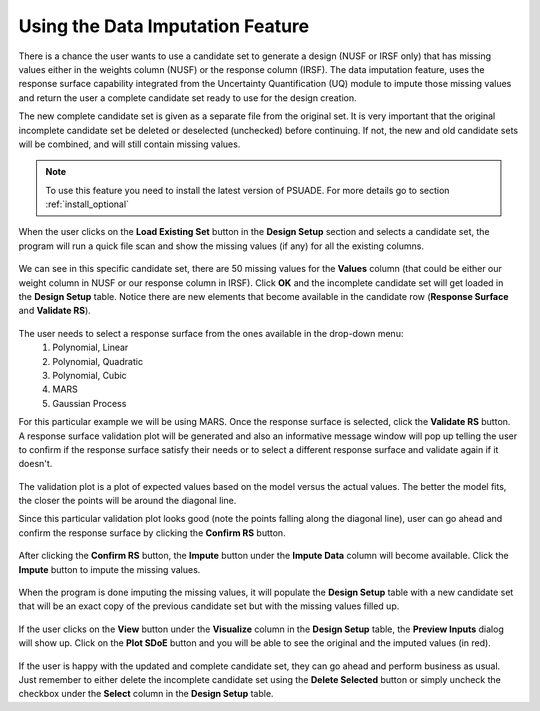 Using the Data Imputation Feature
==========================================

There is a chance the user wants to use a candidate set to generate a design (NUSF or IRSF only) that has missing values
either in the weights column (NUSF) or the response column (IRSF). The data imputation feature, uses the response surface
capability integrated from the Uncertainty Quantification (UQ) module to impute those missing values and return the user
a complete candidate set ready to use for the design creation.

The new complete candidate set is given as a separate file from the original set. It is very important that the
original incomplete candidate set be deleted or deselected (unchecked) before continuing. If not, the new and old
candidate sets will be combined, and will still contain missing values.

.. note::
    To use this feature you need to install the latest version of PSUADE. For more details go to section :ref:`install_optional`

When the user clicks on the **Load Existing Set** button in the **Design Setup** section and selects a candidate set,
the program will run a quick file scan and show the missing values (if any) for all the existing columns.

.. figure:: figs/01_dataImputation_missingValuesInfoWindow.png
   :alt: Candidate File Missing Values Information Window
   :name: fig.missing_values

We can see in this specific candidate set, there are 50 missing values for the **Values** column (that could be either
our weight column in NUSF or our response column in IRSF). Click **OK** and the incomplete candidate set will get loaded
in the **Design Setup** table. Notice there are new elements that become available in the candidate row
(**Response Surface** and **Validate RS**).

.. figure:: figs/02_dataImputation_loadIncompleteSet.png
   :alt: Incomplete Candidate Set Loaded in Design Setup Table
   :name: fig.load_incomplete

The user needs to select a response surface from the ones available in the drop-down menu:
    #. Polynomial, Linear
    #. Polynomial, Quadratic
    #. Polynomial, Cubic
    #. MARS
    #. Gaussian Process

For this particular example we will be using MARS. Once the response surface is selected, click the **Validate RS**
button. A response surface validation plot will be generated and also an informative message window will pop up telling
the user to confirm if the response surface satisfy their needs or to select a different response surface and validate
again if it doesn't.

.. figure:: figs/03_dataImputation_RSValidationPlot_MARS.png
   :alt: Response Surface Validation Plot - MARS
   :name: fig.rs_validation_plot_mars

The validation plot is a plot of expected values based on the model versus the actual values. The better the
model fits, the closer the points will be around the diagonal line.

Since this particular validation plot looks good (note the points falling along the diagonal line), user can go ahead
and confirm the response surface by clicking the **Confirm RS** button.

.. figure:: figs/04_dataImputation_confirmRS.png
   :alt: Confirm Response Surface
   :name: fig.confirm_rs

After clicking the **Confirm RS** button, the **Impute** button under the **Impute Data** column will become available.
Click the **Impute** button to impute the missing values.

.. figure:: figs/05_dataImputation_imputeData.png
   :alt: Impute Missing Values
   :name: fig.impute_data

When the program is done imputing the missing values, it will populate the **Design Setup** table with a new candidate
set that will be an exact copy of the previous candidate set but with the missing values filled up.

.. figure:: figs/06_dataImputation_newImputedCandidate.png
   :alt: New Candidate Set with Imputed Values
   :name: fig.new_cand_imputed

If the user clicks on the **View** button under the **Visualize** column in the **Design Setup** table, the
**Preview Inputs** dialog will show up. Click on the **Plot SDoE** button and you will be able to see the original and
the imputed values (in red).

.. figure:: figs/07_dataImputation_candViz.png
   :alt: Visualization of New Candidate Set with Imputed Values
   :name: fig.new_cand_viz

If the user is happy with the updated and complete candidate set, they can go ahead and perform business as usual.
Just remember to either delete the incomplete candidate set using the **Delete Selected** button or simply uncheck the
checkbox under the **Select** column in the **Design Setup** table.
